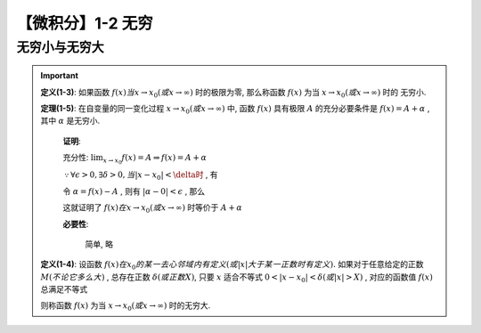 ******************
【微积分】1-2 无穷
******************

无穷小与无穷大
--------------

.. Important::

    .. centered:: 无穷小

    **定义(1-3)**: 如果函数 :math:`f(x)当x\rightarrow x_0(或x\rightarrow\infty)` 时的极限为零,
    那么称函数 :math:`f(x)` 为当 :math:`x\rightarrow x_0(或x\rightarrow\infty)` 时的 ``无穷小``.

    **定理(1-5)**: 在自变量的同一变化过程 :math:`x\rightarrow x_0(或x\rightarrow\infty)` 中,
    函数 :math:`f(x)` 具有极限 :math:`A` 的充分必要条件是 :math:`f(x) = A + \alpha` , 其中 :math:`\alpha` 是无穷小.

        **证明**:

        充分性: :math:`\lim_{x\to x_0}f(x)=A\Rightarrow f(x) = A + \alpha`

        :math:`\because \forall\epsilon > 0, \exists\delta > 0, 当|x - x_0| < \delta时` , 有

        .. centered:: :math:`|f(x) - A| < \epsilon`

        令 :math:`\alpha = f(x) - A` , 则有 :math:`|\alpha - 0| < \epsilon` , 那么

        .. centered:: :math:`\lim_{x\to x_0}\alpha = 0`

        这就证明了 :math:`f(x)在x\rightarrow x_0(或x\rightarrow\infty)` 时等价于 :math:`A + \alpha`

        **必要性**:

            简单, 略

    .. centered:: 无穷大

    **定义(1-4)**: 设函数 :math:`f(x)在x_0的某一去心邻域内有定义(或|x|大于某一正数时有定义).`
    如果对于任意给定的正数 :math:`M(不论它多么大)` , 总存在正数 :math:`\delta(或正数X)`, 只要
    :math:`x` 适合不等式 :math:`0<|x - x_0| < \delta(或|x| > X)` , 对应的函数值 :math:`f(x)` 总满足不等式
 
    .. centered:: :math:`|f(x)| > M`

    则称函数 :math:`f(x)` 为当 :math:`x\rightarrow x_0(或x\rightarrow\infty)` 时的无穷大.